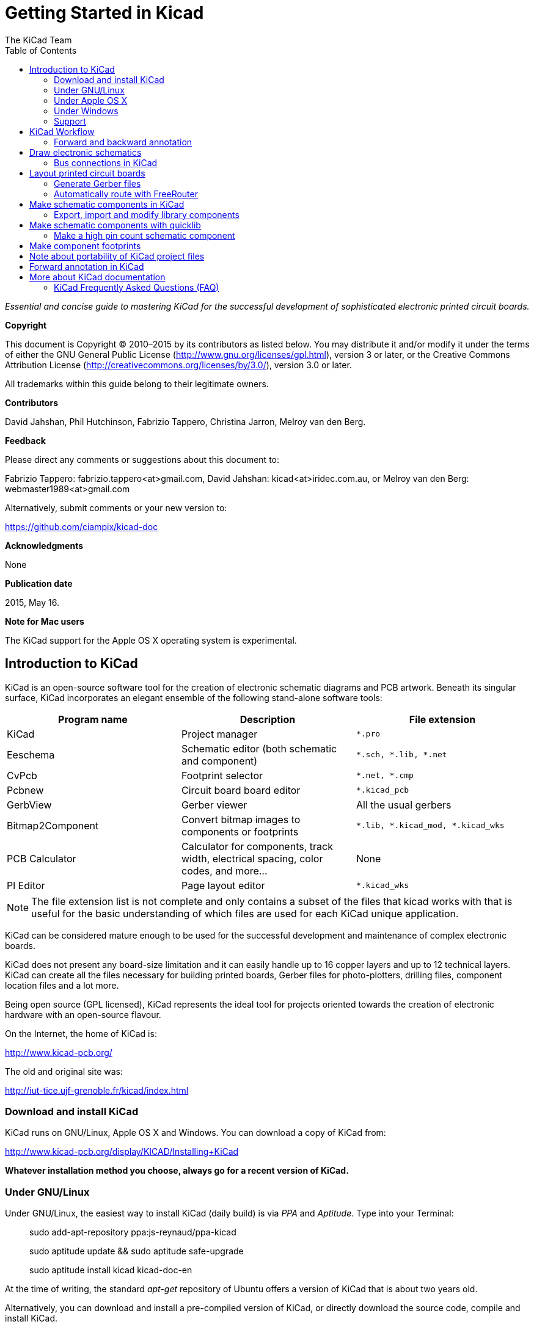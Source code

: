 :author: The KiCad Team
:doctype: book
:toc:
:ascii-ids:


Getting Started in Kicad
========================

_Essential and concise guide to mastering KiCad for the successful
development of sophisticated electronic printed circuit boards._

[[copyright]]
*Copyright*

This document is Copyright © 2010–2015 by its contributors as listed
below. You may distribute it and/or modify it under the terms of either
the GNU General Public License (http://www.gnu.org/licenses/gpl.html),
version 3 or later, or the Creative Commons Attribution License
(http://creativecommons.org/licenses/by/3.0/), version 3.0 or later.

All trademarks within this guide belong to their legitimate owners.

[[contributors]]
*Contributors*

David Jahshan, Phil Hutchinson, Fabrizio Tappero, Christina Jarron, Melroy van den Berg.

[[feedback]]
*Feedback*

Please direct any comments or suggestions about this document to:

Fabrizio Tappero: fabrizio.tappero<at>gmail.com, David Jahshan:
kicad<at>iridec.com.au, or Melroy van den Berg: webmaster1989<at>gmail.com

Alternatively, submit comments or your new version to:

https://github.com/ciampix/kicad-doc

[[acknowledgments]]
*Acknowledgments*

None

*Publication date*

2015, May 16.

*Note for Mac users*

The KiCad support for the Apple OS X operating system is experimental.

[[introduction-to-kicad]]
Introduction to KiCad
---------------------

KiCad is an open-source software tool for the creation of electronic
schematic diagrams and PCB artwork. Beneath its singular surface, KiCad
incorporates an elegant ensemble of the following stand-alone software
tools:

[cols=",,",options="header",]
|===================================
|Program name|Description|File extension
|KiCad |Project manager|+*.pro+
|Eeschema |Schematic editor (both schematic and component)|+*.sch, *.lib, *.net+
|CvPcb |Footprint selector|+*.net, *.cmp+
|Pcbnew |Circuit board board editor|+*.kicad_pcb+
|GerbView |Gerber viewer|All the usual gerbers
|Bitmap2Component |Convert bitmap images to components or footprints|+*.lib, *.kicad_mod, *.kicad_wks+
|PCB Calculator |Calculator for components, track width, electrical spacing, color codes, and more...|None
|Pl Editor |Page layout editor|+*.kicad_wks+
|===================================

NOTE: The file extension list is not complete and only contains a
subset of the files that kicad works with that is useful for the basic
understanding of which files are used for each KiCad unique
application.

KiCad can be considered mature enough to be used
for the successful development and maintenance of complex electronic
boards. 

KiCad does not present any board-size limitation and it can
easily handle up to 16 copper layers and up to 12 technical layers.
KiCad can create all the files necessary for building printed boards,
Gerber files for photo-plotters, drilling files, component location
files and a lot more.

Being open source (GPL licensed), KiCad represents the ideal tool for
projects oriented towards the creation of electronic hardware with an
open-source flavour.

On the Internet, the home of KiCad is:

http://www.kicad-pcb.org/

The old and original site was:

http://iut-tice.ujf-grenoble.fr/kicad/index.html

[[download-and-install-kicad]]
Download and install KiCad
~~~~~~~~~~~~~~~~~~~~~~~~~~

KiCad runs on GNU/Linux, Apple OS X and Windows. You can download a
copy of KiCad from:
    
http://www.kicad-pcb.org/display/KICAD/Installing+KiCad

*Whatever installation method you choose, always go for a recent
version of KiCad.*

[[under-linux]]
Under GNU/Linux
~~~~~~~~~~~~~~~

Under GNU/Linux, the easiest way to install KiCad (daily build) is via _PPA_ and __Aptitude__. Type
into your Terminal:

__________________________________________________
sudo add-apt-repository ppa:js-reynaud/ppa-kicad 

sudo aptitude update && sudo aptitude safe-upgrade

sudo aptitude install kicad kicad-doc-en
__________________________________________________

At the time of writing, the standard _apt-get_ repository of Ubuntu
offers a version of KiCad that is about two years old.

Alternatively, you can download and install a pre-compiled version of
KiCad, or directly download the source code, compile and install KiCad.

[[under-apple-os-x]]
Under Apple OS X
~~~~~~~~~~~~~~~~

At the time of writing, the best way to install KiCad on Apple OS X is
to download a nightly pre-build binary from:
    
http://downloads.kicad-pcb.org/osx/

[[under-Windows]]
Under Windows
~~~~~~~~~~~~~
For Windows you can find the most recent build at:
    
http://www2.futureware.at/~nickoe/

[[support]]
Support
~~~~~~~
If you got ideas, remarks or questions / you need help... Either:

* Read the http://www.kicad-pcb.org/display/KICAD/Frequently+Asked+Questions[FAQ]
* Visit the https://forum.kicad.info/[Forum]
* Join the http://webchat.freenode.net/?channels=kicad[#kicad IRC channel] on Freenode
* Watch http://www.kicad-pcb.org/display/KICAD/Tutorials[Tutorials]


[[kicad-work-flow]]
KiCad Workflow
--------------

Despite its similarities with other PCB software tools, KiCad is
characterised by an interesting work-flow in which schematic components
and footprints are actually two separate entities. This is often the
subject of discussion on Internet forums.

The KiCad work-flow is comprised of two main tasks: making the schematic
and laying out the board. Both a components library and a footprints
library are necessary for these two tasks. KiCad has plenty of both.
Just in case that is not enough, KiCad also has the tools necessary to
make new ones.

In the picture below, you see a flowchart representing the KiCad work-flow. 
The picture explains which steps you need to take, in which order. 
When applicable, the icon is added as well for convenience.

image:images/kicad_flowchart.png["KiCad Flowchart"]


For more information about creating a component, see section of this
document titled <<make-schematic-components-in-kicad,Make schematic components in KiCad>>. And for more
info about how to create a new footprint, see section of this document
titled <<make-component-footprints,Make component footprints>>.


On the following site:
    
http://kicad.rohrbacher.net/quicklib.php

You will find an example of use of a tool that allows you to quickly
create KiCad library components. For more information about quicklib,
refer to the section of this document titled
<<make-schematic-components-with-quicklib,Make Schematic Components
With quicklib>>.

[[forward-and-backward-annotation]]
Forward and backward annotation
~~~~~~~~~~~~~~~~~~~~~~~~~~~~~~~

Once an electronic schematic has been fully drawn, the next step is to
transfer it to a PCB following the KiCad work-flow. Once the board
layout process has been partially or completely done, additional
components or nets might need to be added, parts moved around and much
more. This can be done in two ways: Backward Annotation and Forward
Annotation.

Backward Annotation is the process of sending a PCB layout change back
to its corresponding schematic. Some do not consider this particular
feature especially useful.

Forward Annotation is the process of sending schematic changes to a
corresponding PCB layout. This is a fundamental feature because you do
not really want to re-do the layout of the whole PCB every time you make
a modification to your schematic. Forward Annotation is discussed in the
section titled <<forward-annotation-in-kicad,Forward Annotation>>.

[[draw-electronic-schematics]]
Draw electronic schematics
--------------------------

In this section we are going to learn how to draw an electronic
schematic using KiCad.

1.  Under Windows run kicad.exe. Under Linux type 'kicad' in your
    Terminal. You are now in the main window of the KiCad project
    manager.  From here you have access to eight stand-alone software
    tools: __EESchema__, __Schematic Library Editor__, __PCBnew__,
    __PCB Footprint Editor__, __GerbView__, __Bitmap2Component__,
    __PCB Calculator__ and __Pl Editor__. Refer to the work-flow chart
    to give you an idea how the main tools are used.
+
image:images/kicad_main_window.png[KiCad Main Window]

2.  Create a new project: *File* -> **New**. Click on the 'New Folder'
    button, and give your new folder the same name as your project:
    'tute1'.  Open the new folder by double clicking on it. All your
    project files will be saved here. Name the project file
    'tute1'. The project file will automatically take the extension
    .pro.

3.  Let's begin by creating a schematic. Start the schematic editor
    __Eeschema__, image:images/eeschema.png[Eeschema]. It is the first
    button from the left. If an error dialogue appears telling you
    that a project file was not found, ignore it and click OK.

4.  First thing, save the whole schematic project: *File* -> **Save
    Whole Schematic Project**. Click on the 'Page Settings' icon
    image:images/sheetset.png[Sheet settings icon] on the top
    toolbar. Set the Page Size as 'A4' and enter the Title as 'Tute
    1'. You will see that more information can be entered here if
    necessary. Click OK. This information will populate the schematic
    sheet at the bottom right corner. Use the mouse wheel to zoom in.

5.  We will now place our first component. Click on the 'Place
    component' icon image:images/add_component.png[Add component Icon]
    in the right toolbar. The same functionality is achieved by
    pressing the 'Place component' shortcut a key.
+
NOTE: You can see a list of all available shortcut keys by pressing
the ? key.

6.  Click on the middle of your schematic sheet. A __Choose Component__ 
    window will appear on the screen.
    We're going to place a resistor. Search / filter on the 'R' of 
    **R**esitor.
    You may notice the 'device' heading above the Resistor. This
    'device' heading is the name of the library where the component is
    located, which is quite generic and useful library.
+
image:images/choose_component.png[Choose Component]

7.  Double click on it. This will close the 'Choose Component' window.
    Place the component in the schematic sheet by clicking where you
    want it to be.

8.  Click on the magnifier to zoom in on the component.  Alternatively,
    use the mouse wheel to zoom in and zoom out.  Unfortunately, the
    panning option has not yet been implemented.

9.  Hover the mouse over the component 'R' and press the r key. Notice
    how the component rotates.
+
NOTE: You do not need to actually click on the component to rotate it.

10. Right click in the middle of the component and select *Edit
    Component* -> **Value**. You can achieve the same result by hovering
    over the component and pressing the v key. Alternatively, the e key will
    take you to the more general Edit window. Notice how the right-click
    window below shows all possible shortcut keys for all available actions.
+
image:images/edit_component_dropdown.png[Edit component menu]

11. The Component value window will appear. Replace the current value
    'R' with '1k'. Click OK.
+
NOTE: Do not change the Reference field (R?), this will be done automatically
later on. The value inside the resistor should now be '1k'.
+
image:images/resistor_value.png[Resistor Value]

12. To place another resistor, simply click where you want the resistor
    to appear. The Component Selection window will appear again.

13. The resistor you previously chose is now in your history list,
    appearing as 'R'. Click OK and place the component.
+
image:images/component_history.png[Component history]

14. In case you make a mistake and want to delete a component, right
    click on the component and click 'Delete Component'. This will remove
    the component from the schematic. Alternatively, you can hover over the
    component you want to delete and press the del key.
+
NOTE: You can edit any default shortcut key by going to
*Preferences* -> *Hotkeys* -> **Edit hotkeys**. Any modification will
be saved immediately.

15. You can also duplicate a component already on your schematic sheet
    by hovering over it and pressing the c key. Click where you want to
    place the new duplicated component.

16. Right click on the second resistor. Select 'Drag Component'.
    Reposition the component and left click to drop. The same functionality
    can be achieved by hovering over the component and by pressing the g
    key. Use the r key to rotate the component. The x key and the y key will
    flip the component.
+
NOTE: *Right-Click* -> *Move component* (equivalent to the m key
option) is also a valuable option for moving anything around, but it
is better to use this only for component labels and components yet to
be connected. We will see later on why this is the case.

17. Edit the second resistor by hovering over it and pressing the v key.
    Replace 'R' with '100'. You can undo any of your editing actions with
    the ctrl+z key.

18. Change the grid size. You have probably noticed that on the
    schematic sheet all components are snapped onto a large pitch grid. You
    can easily change the size of the grid by *Right-Click* -> **Grid
    select**. __In general, it is recommendable to use a grid of 25.0 mils
    for the schematic sheet__.

19. Repeat the add-component steps, however this time select the
    'microcontrollers' library instead of the 'device' library and pick the
    'PIC12C508A' component instead of the 'R' component from it.

20. Hover the mouse over the microcontroller component. Press the y key
    or the x key on the keyboard. Notice how the component is flipped over
    its x axis or its y axis. Press the key again to return it to its
    original orientation.

21. Repeat the add-component steps, this time choosing the 'device'
    library and picking the 'LED' component from it.

22. Organise all components on your schematic sheet as shown below.
+
image:images/1000000000000279000001D2A3715F27.png[1000000000000279000001D2A3715F27_png]

23. We now need to create the schematic component 'MYCONN3' for our
    3-pin connector. You can jump to the section titled
    <<make-schematic-components-in-kicad,Make Schematic Components in KiCad>>
    to learn how to make this component from scratch and then return 
    to this section to continue with the board.

24. You can now place the freshly made component. Press the a key and
    select 'List All'. Choose the library 'myLib' and pick the component
    'MYCONN3'.

25. The component identifier 'J?' will appear under the 'MYCONN3' label.
    If you want to change its position, right click on 'J?' and click on
    'Move Field' (equivalent to the m key option). It might be helpful to
    zoom in before/while doing this. Reposition 'J?' under the component as
    shown below. Labels can be moved around as many times as you please.
+
image:images/10000000000000950000007B843ADE6A.png[10000000000000950000007B843ADE6A_png]

26. It is time to place the power and ground symbols. Click on the
    'Place a power port' button image:images/add_power.png[add_power_png] on
    the right toolbar. Alternatively, press the a key and choose the 'power'
    library. In the component selection window, click on the 'List All'
    button. Scroll down and select 'VCC' from the Select Component window.
    Click OK.

27. Click above the pin of the 1k resistor to place the VCC part. Click
    on the area above the microcontroller 'VDD'. In the 'Component Selection
    history' section select 'VCC' and place it next to the VDD pin. Repeat
    the add process again and place a VCC part above the VCC pin of
    'MYCONN3'.

28. Repeat the add-pin steps but this time select the GND part. Place a
    GND part under the GND pin of 'MYCONN3'. Place another GND symbol on the
    right of the VSS pin of the microcontroller. Your schematic should now
    look something like this:
+
image:images/1000000000000303000002A0130916D9.png[1000000000000303000002A0130916D9_png]

29. Next, we will wire all our components. Click on the 'Place wire'
    icon image:images/add_line.png[Place wire] on the right
    toolbar.
+
NOTE: Be careful not to pick 'Place a bus', which appears directly
beneath this button but has thicker lines. The section
<<bus-connections-in-kicad,Bus Connections in KiCad>> will explain how
to use a bus section.

30. Click on the little circle at the end of pin 7 of the
    microcontroller and then click on the little circle on pin 2 of
    the LED.  You can zoom in while you are placing the connection.
+
NOTE: If you want to reposition wired components, it is important to
use the g key (grab) option and not the m key (move) option. Using the
grab option will keep the wires connected. Review step 24 in case you
have forgotten how to move a component.
+
image:images/1000000000000134000000D9A9B4ED54.png[1000000000000134000000D9A9B4ED54_png]

31. Repeat this process and wire up all the other components as shown
    below. To terminate a wire just double-click. When wiring up the
    VCC and GND symbols, the wire should touch the bottom of the VCC
    symbol and the middle top of the GND symbol. See the screenshot
    below.
+
image:images/100000000000033200000294961F4BAD.png[100000000000033200000294961F4BAD_png]

32. We will now consider an alternative way of making a connection
    using labels. Pick a net labelling tool by clicking on the 'Place
    net name' icon image:images/label.png[label_png] on the right
    toolbar. You can also use the l key.

33. Click in the middle of the wire connected to pin 6 of the
    microcontroller. Name this label 'INPUT'.

34. Follow the same procedure and place another label on line on the
    right of the 100 ohm resistor. Also name it 'INPUT'. The two
    labels, having the same name, create an invisible connection
    between pin 6 of the PIC and the 100 ohm resistor. This is a
    useful technique when connecting wires in a complex design where
    drawing the lines would make the whole schematic messier. To place
    a label you do not necessarily need a wire, you can simply attach
    the label to a pin.

35. Labels can also be used to simply label wires for informative
    purposes. Place a label on pin 7 of the PIC. Enter the name
    'uCtoLED'.  Name the wire between the resistor and the LED as
    'LEDtoR'. Name the wire between 'MYCONN3' and the resistor as
    'INPUTtoR'.

36. You do not have to label the VCC and GND lines because the labels
    are implied from the power objects they are connected to.

37. Below you can see what the final result should look like.
+
image:images/1000000000000340000002A2DDE0F6DA.png[1000000000000340000002A2DDE0F6DA_png]

38. Let's now deal with unconnected wires. Any pin or wire that is not
    connected will generate a warning when checked by KiCad. To avoid
    these warnings you can either instruct the program that the
    unconnected wires are deliberate or manually flag each unconnected
    wire or pin as unconnected.

39. Click on the 'Place no connect flag' icon
    image:images/noconn.png[noconn_png] on the right toolbar. Click on
    pins 2, 3, 4 and 5. An X will appear to signify that the lack of a
    wire connection is intentional.
+
image:images/10000000000001C8000000FEEDCB5FB8.png[10000000000001C8000000FEEDCB5FB8_png]

40. Some components have power pins that are invisible. You can make
    them visible by clicking on the 'Show hidden pins' icon
    image:images/hidden_pin.png[hidden_pin_png] on the left
    toolbar. Hidden power pins get automatically connected if VCC and
    GND naming is respected. Generally speaking, you should try not to
    make hidden power pins.

41. It is now necessary to add a 'Power Flag' to indicate to KiCad
    that power comes in from somewhere. Press the a key, select 'List
    All', double click on the 'power' library and search for
    'PWR_FLAG'. Place two of them. Connect them to a GND pin and to
    VCC as shown below.
+
image:images/100000000000010700000125A4376EBB.png[100000000000010700000125A4376EBB_png]
+
NOTE: This will avoid the classic schematic checking warning:
Warning Pin power_in not driven (Net xx)

42. Sometimes it is good to write comments here and there. To add
    comments on the schematic use the 'Place graphic text (comment)'
    icon image:images/add_text.png[add_text_png] on the right toolbar.

43. All components now need to have unique identifiers. In fact, many
    of our components are still named 'R?' or 'J?'. Identifier
    assignation can be done automatically by clicking on the 'Annotate
    schematic' icon image:images/annotate.png[annotate_png].

44. In the Annotate Schematic window, select 'Use the entire
    schematic' and click on the 'Annotation' button. Click OK in the
    confirmation message and then click 'Close'. Notice how all the
    '?' have been replaced with numbers. Each identifier is now
    unique. In our example, they have been named 'R1', 'R2', 'U1',
    'D1' and 'J1'.

45. We will now check our schematic for errors. Click on the 'Perform
    Electric Rules Check' icon image:images/erc.png[erc_png]. Click on
    the 'Test ERC' button. A report informing you of any errors or
    warnings such as disconnected wires is generated. You should have
    0 Errors and 0 Warnings. In case of errors or warnings, a small
    green arrow will appear on the schematic in the position where the
    error or the warning is located. Check 'Write ERC report' and
    press the 'Test ERC' button again to receive more information
    about the errors.

46. The schematic is now finished. We can now create a Netlist file to
    which we will add the footprint of each component. Click on the
    'Netlist generation' icon image:images/netlist.png[netlist_png] on
    the top toolbar. Click on 'Netlist' then click on 'save'. Save
    under the default file name.

47. You can now quit the schematic editor. From KiCad, click on the
    'Run Cvpcb' icon
    image:images/icon_cvpcb_small.png[icon_cvpcb_small_png] on the top
    toolbar. If a missing file error window pops up, just ignore it
    and click OK.

48. _Cvpcb_ allows you to link all the components in your schematic
    with footprints in the KiCad library. The pane on the left shows
    all the components used in your schematic. Here select 'D1'. In
    the pane on the right you have all the available footprints, here
    scroll down to 'LEDV' and double click on
    it. image:images/cvpcb.png[cvpcb_png]

49. It is possible that the pane on the right shows only a selected
    subgroup of available footprints. This is because KiCad is trying
    to suggest to you a subset of suitable footprints. Click on the
    icon image:images/module_full_list.png[module_full_list_png] to
    deselect this filter.

50. For 'J1' select the '3PIN_6mm' footprint. For 'R1' and 'R2' select
    the 'R1' footprint. Select 'DIP-8_300' for 'U1'.

51. If you are interested in knowing what the footprint you are
    choosing looks like, you have two options. You can click on the
    'View selected footprint' icon
    image:images/show_footprint.png[show_footprint_png] for a preview
    of the current footprint. Alternatively, click on the 'Display
    footprint list documentation' icon
    image:images/datasheet.png[datasheet_png] and you will get a
    multi-page PDF document with all available footprints. You can
    print it out and check your components to make sure that the
    dimensions match.

52. You are done. You can now update your netlist file with all the
    associated footprints. Click on *File* -> **Save As**. The default
    name 'tute1.net' is fine, click save. Otherwise you can use the
    icon image:images/save.png[Save icon].  Your netlist file has now
    been updated with all the footprints. Note that if you are missing
    the footprint of any device, you will need to make your own
    footprints. This will be explained in a later section of this
    document.

53. You can close _Cvpcb_ and go back to the _EESchema_ schematic
    editor. Save the project by clicking on *File* -> **Save Whole
    Schematic Project**. Close the schematic editor.

54. Switch to the KiCad project manager.

55. The netlist file describes all components and their respective pin
    connections. The netlist file is actually a text file that you can
    easily inspect, edit or script.
+
NOTE: Library files (__*.lib__) are text files too and they are also
easily editable or scriptable.

56. To create a Bill Of Materials (BOM), go to the _EESchema_ schematic 
    editor and click on the 'Bill of materials' icon 
    image:images/bom.png[bom_png] on the top toolbar.
    By default there is no plugin active. You add one, by clicking on
    *Add Plugin* button. Select the *.xsl file you want to use, in 
    this case, we select __bom2csv.xsl__.
+
[NOTE]
=====================================================================
The *.xsl file is located in __plugins__ directory of the Kicad
installation, which is located at: /usr/lib/kicad/plugins/.

Or get the file via:
---------
wget https://raw.githubusercontent.com/KiCad/kicad-source-mirror/master/eeschema/plugins/bom2csv.xsl
---------
=====================================================================
+
.KiCad automatically generates the command, for example:
---------
xsltproc -o "%O" "/home/<user>/kicad/eeschema/plugins/bom2csv.xsl" "%I"
---------
+
.You may want to add the extension, so change this command line to:
---------
xsltproc -o "%O.csv" "/home/<user>/kicad/eeschema/plugins/bom2csv.xsl" "%I"
---------
+
Press Help button for more info.

57. Now press 'Generate'. The file (same name as your project) is
    located in your project folder.  Open the **.csv* file with
    LibreOffice Calc or Excel. An import window will appear, press OK.

You are now ready to move to the PCB layout part, which is presented in
the next section. However, before moving on let's take a quick look at
how to connect component pins using a bus line.

[[bus-connections-in-kicad]]
Bus connections in KiCad
~~~~~~~~~~~~~~~~~~~~~~~~

Sometimes you might need to connect several sequential pins of component
A with some other sequential pins of component B. In this case you have
two options: the labelling method we already saw or the use of a bus
connection. Let's see how to do it.

1.  Let us suppose that you have three 4-pin connectors that you want
    to connect together pin to pin. Use the label option (press the l
    key) to label pin 4 of the P4 part. Name this label 'a1'. Now
    let's press the Ins key to have the same item automatically
    added on the pin below pin 4 (PIN 3). Notice how the label is
    automatically renamed 'a2'.

2.  Press the Ins Key two more times. The Ins key corresponds to the
    action 'Repeat last item' and it is an infinitely useful command
    that can make your life a lot easier.

3.  Repeat the same labelling action on the two other connectors
    CONN_2 and CONN_3 and you are done. If you proceed and make a PCB
    you will see that the three connectors are connected to each
    other. Figure 2 shows the result of what we described. For
    aesthetic purposes it is also possible to add a series of 'Place
    wire to bus entry' using the icon
    image:images/add_line2bus.png[Place wire to bus entry] and bus
    line using the icon image:images/add_bus2bus.png[Place bus to bus
    entry], as shown in Figure 3. Mind, however, that there will be no
    effect on the PCB.

4.  It should be pointed out that the short wire attached to the pins
    in Figure 2 is not strictly necessary. In fact, the labels could
    have been applied directly to the pins.

5.  Let's take it one step further and suppose that you have a fourth
    connector named CONN_4 and, for whatever reason, its labelling
    happens to be a little different (b1, b2, b3, b4). Now we want to
    connect _Bus a_ with _Bus b_ in a pin to pin manner. We want to do
    that without using pin labelling (which is also possible) but by
    instead using labelling on the bus line, with one label per bus.

6.  Connect and label CONN_4 using the labelling method explained
    before. Name the pins b1, b2, b3 and b4. Connect the pin to a
    series of 'Wire to bus entry' using the icon
    image:images/add_line2bus.png[add_line2bus_png] and to a bus line
    using the icon image:images/add_bus.png[add_bus_png]. See Figure
    4.

7.  Put a label (press the l key option) on the bus of CONN_4 and name
    it 'b[1..4]'.

8.  Put a label (press the l key option) on the previous a bus and name
    it 'a[1..4]'.

9.  What we can now do is connect bus a[1..4] with bus b[1..4] using a
    bus line with the button image:images/add_bus.png[add_bus_png].

10. By connecting the two buses together, pin a1 will be automatically
    connected to pin b1, a2 will be connected to b2 and so on. Figure
    4 shows what the final result looks like. 
+
NOTE: The 'Repeat last item' option accessible via the Ins key can
be successfully used to repeat period item insertions. For instance,
the short wires connected to all pins in Figure 2, Figure 3 and Figure 4
have been placed with this option.

11. The 'Repeat last item' option accessible via the Ins key has also
    been extensively used to place the many series of 'Wire to bus entry'
    using the icon image:images/add_line2bus.png[add_line2bus_png].
+
image:images/10000000000004A2000001E05B3D8DFF.png[10000000000004A2000001E05B3D8DFF_png]

[[layout-printed-circuit-boards]]
Layout printed circuit boards
-----------------------------

It is now time to use the netlist file you generated to lay out the PCB.
This is done with the _PCBnew_ tool.

1.  From the KiCad project manager, click on the 'PCBNew' icon
    image:images/pcbnew.png[pcbnew_png]. The 'PCBNew' window will
    open. If you get an error message saying that a _*.kicad_pcb_ file
    does not exist and asks if you want to create it, just click Yes.

2.  Begin by entering some schematic information. Click on the 'Page
    settings' icon image:images/sheetset.png[sheetset_png] on the top
    toolbar. Set 'paper size' as 'A4' and 'title' as 'Tute 1'.

3.  It is a good idea to start by setting the *clearance* and the
    *minimum track width* to those required by your PCB
    manufacturer. In general you can set the clearance to '0.25' and
    the minimum track width to '0.25'. Click on the *Design Rules* ->
    *Design Rules* menu. If it does not show already, click on the
    'Net Classes Editor' tab. Change the 'Clearance' field at the top
    of the window to '0.25' and the 'Track Width' field to '0.25' as
    shown below. Measurements here are in mm.
+
image:images/design_rules.png[Design Rules Window]

4.  Click on the 'Global Design Rules' tab and set 'Min track width' to
    0.25'. Click the OK button to commit your changes and close the Design
    Rules Editor window.

5.  Now we will import the netlist file. Click on the 'Read Netlist'
    icon image:images/netlist.png[netlist_png] on the top
    toolbar. Click on the 'Browse Netlist Files' button, select
    'tute1.net' in the File selection dialogue, and click on 'Read
    Current Netlist'. Then click the 'Close' button.

6.  All components should now be visible in the top left hand corner
    just above the page. Scroll up if you cannot see them.

7.  Select all components with the mouse and move them to the middle of
    the board. If necessary you can zoom in and out while you move the
    components.

8.  All components are connected via a thin group of wires called
    __ratsnest__. Make sure that the 'Hide board ratsnest' button
    image:images/general_ratsnest.png[general_ratsnest_png] is
    pressed. In this way you can see the ratsnest linking all
    components. 
+
NOTE: The tool-tip is backwards; pressing this button
actually displays the ratsnest.

9.  You can move each component by hovering over it and pressing the g
    key. Click where you want to place them. Move all components around
    until you minimise the number of wire crossovers. 
+
NOTE: If instead of grabbing the components (with the g key ) you
move them around using the m key you will later note that you lose the
track connection (the same occurs in the schematic editor). Bottom
line, always use the g key option.
+
image:images/10000000000001FD000001B15F2BA74A.png[10000000000001FD000001B15F2BA74A_png]

10. If the ratsnest disappears or the screen gets messy, right click
    and click 'Redraw view'. Note how one pin of the 100 ohm resistor
    is connected to pin 6 of the PIC component. This is the result of
    the labelling method used to connect pins. Labels are often
    preferred to actual wires because they make the schematic much
    less messy.

11. Now we will define the edge of the PCB. Select 'Edge.Cuts' from
    the drop down menu in the top toolbar. Click on the 'Add graphic
    line or polygon' icon
    image:images/add_dashed_line.png[add_dashed_line_png] on the right
    toolbar. Trace around the edge of the board, clicking at each
    corner, and remember to leave a small gap between the edge of the
    green and the edge of the PCB.

12. Next, connect up all the wires except GND. In fact, we will
    connect all GND connections in one go using a ground plane placed
    on the bottom copper (called __B.Cu__) of the board.

13. Now we must choose which copper layer we want to work on. Select
    'F.Cu (PgUp)' in the drag down menu on the top toolbar. This is the
    front top copper layer.
+
image:images/select_top_copper.png[Select the Front top copper layer]

14. If you decide, for instance, to do a 4 layer PCB instead, go to
    *Design Rules* -> *Layers Setup* and change 'Copper Layers' to 4. In
    the 'Layers' table you can name layers and decide what they can be
    used for.  Notice that there are very useful presets that can be
    selected via the 'Preset Layer Groupings' menu.

15. Click on the 'Add Tracks and vias' icon
    image:images/add_tracks.png[add_tracks_png] on the right
    toolbar. Click on pin 1 of 'J1' and run a track to pad
    'R2'. Double-click to set the point where the track will end. The
    width of this track will be the default 0.250 mm. You can change
    the track width from the drop-down menu in the top toolbar. Mind
    that by default you have only one track width available.
+
image:images/pcbnew_1.png[pcbnew_1_png]

16. If you would like to add more track widths g o to: *Design Rules* ->
    *Design Rules* -> *Global Design Rules* tab and at the bottom right of
    this window add any other width you would like to have available. You
    can then choose the widths of the track from the drop-down menu while
    you lay out your board. See the example below (inches).
+
image:images/1000000000000169000001178613965A.png[1000000000000169000001178613965A_png]

17. Alternatively, you can add a Net Class in which you specify a set of
    options. Go to *Design Rules* -> *Design Rules* -> *Net Classes Editor*
    and add a new class called 'power'. Change the track width from 8 mil
    (indicated as 0.0080) to 24 mil (indicated as 0.0240). Next, add
    everything but ground to the ‘power’ class (select 'default' at left and
    'power' at right and use the arrows).

18. If you want to change the grid size, *Right click* -> **Grid
    Select**. Be sure to select the appropriate grid size before or after
    laying down the components and connecting them together with tracks.

19. Considering, for instance, that a 0.8mm BGA component has a pin to
    pin distance of about 30 mil (0.8mm), **it is generally commendable to
    set a grid size of 5 mil when you route**.

20. Repeat this process until all wires, except pin 3 of J1, are
    connected. Your board should look like the example below.
+
image:images/10000000000001F8000001B32F1802F1.png[10000000000001F8000001B32F1802F1_png]

21. Let's now run a track on the other copper side of the PCB. Select
    'B.Cu' in the drag down menu on the top toolbar. Click on the 'Add
    tracks and vias' icon
    image:images/add_tracks.png[add_tracks_png]. Draw a track between
    pin 3 of J1 and pin 8 of U1. This is actually not necessary since
    we could do this with the ground plane. Notice how the colour of
    the track has changed.

22. **Go from pin A to pin B by changing layer**. It is possible to
    change the copper plane while you are running a track by placing a
    via.  While you are running a track on the upper copper plane,
    right click and select 'Place Via' or simply press the v key. This
    will take you to the bottom layer where you can complete your
    track.
+
image:images/100000000000026E000002155D41D893.png[100000000000026E000002155D41D893_png]

23. When you want to inspect a particular connection you can click on
    the 'Net highlight' icon
    image:images/net_highlight.png[net_highlight_png] on the right
    toolbar.  Click on pin 3 of J1. The track itself and all pads
    connected to it should become highlighted.

24. Now we will make a ground plane that will be connected to all GND
    pins. Click on the 'Add Zones' icon
    image:images/add_zone.png[add_zone_png] on the right toolbar. We
    are going to trace a rectangle around the board, so click where
    you want one of the corners to be. In the dialogue that appears,
    set 'Pad in Zone' to 'Thermal relief' and 'Zone edges orient' to
    'H,V' and click OK.

25. Trace around the outline of the board by clicking each corner in
    rotation. Double-click to finish your rectangle. Right click inside the
    area you have just traced. Click on 'Fill or Refill All Zones'. The
    board should fill in with green and look something like this:
+
image:images/10000000000001830000015C1D559586.png[10000000000001830000015C1D559586_png]

26. Run the design rules checker by clicking on the 'Perform Design
    Rules Check' icon image:images/erc.png[erc_png] on the top
    toolbar.  Click on 'Start DRC'. There should be no errors. Click
    on 'List Unconnected'. There should be no unconnected track. Click
    OK to close the DRC Control dialogue.

27. Save your file by clicking on *File* -> **Save**. To admire your
    board in 3D, click on *View* -> **3D Display**.

28. You can drag your mouse around to rotate the PCB.

29. Your board is complete. To send it off to a manufacturer you will
    need to generate all Gerber files.

[[generate-gerber-files]]
Generate Gerber files
~~~~~~~~~~~~~~~~~~~~~

Once your PCB is complete, you can generate Gerber files for each layer
and send them to your favourite PCB manufacturer, who will make the
board for you.

1.  From KiCad, open the _PCBNew_ software tool and load your board
    file by clicking on the icon
    image:images/open_document.png[open_document_png].

2.  Click on *File* -> **Plot**. Select 'Gerber' as the 'Plot Format'
    and select the folder in which to put all Gerber files.

3.  These are the layers you need to select for making a typical 2-layer
    PCB:

[width="100%",cols="32%,31%,37%",options="header"]
|=========================================================
|KiCad Layer Name |What it is |Gerber File Extension
|Copper |Bottom Layer |.GBL
|Component |Top Layer |.GTL
|SilkS_Cmp |Top Overlay |.GTO
|Mask_Cop |Bottom Solder Resist |.GBS
|Mask_Cmp |Top Solder Resist |.GTS
|Edges_Pcb |Edges |N/A
|=========================================================

1.  Proceed by clicking on the 'Plot' button. To view all your Gerber
    files go to the KiCad project manager and click on the 'GerbView' icon.
    On the drag down menu select 'Layer 1'. Click on *File* -> *Load Gerber
    file* or click on the icon
    image:images/gerber_file.png[gerber_file_png]. Load all generated Gerber
    files one at a time. Note how they all get displayed one on top of the
    other.

2.  Use the menu on the right to select/deselect which layer to show.
    Carefully inspect each layer before sending them for production.

3.  To generate the drill file, from _PCBNew_ go again for the *File* ->
    *Plot* option. Default settings should be fine.

[[automatically-route-with-freerouter]]
Automatically route with FreeRouter
~~~~~~~~~~~~~~~~~~~~~~~~~~~~~~~~~~~

Routing a board by hand is quick and fun, however, for a board with lots
of components you might want to use an autorouter. Remember that you
should first route critical traces by hand and then set the autorouter
to do the boring bits. Its work will only account for the unrouted
traces. The autorouter we will use here is FreeRouter from
__freerouting.net__.

1.  From _PCBNew_ click on *File* -> *Export* -> *Specctra DNS* and
    save the _.dsn_ file locally. Next, click on *Tools* ->
    **FreeRoute**. A menu with several options will open, click on the
    'Launch FreeRouter with Java Web Start' button. Give it some
    seconds (you will need to be connected to the Internet) and the
    FreeRouter main window will open.  Click on the 'Open Your Own
    Design' button, browse for the _dsn_ file and load it.

2.  FreeRouter has some features that KiCad does not currently have,
    both for manual routing and for automatic routing. FreeRouter
    operates in two main steps: first, routing the board and then
    optimising it. Full optimisation can take a long time, however you
    can stop it at any time need be.

3.  You can start the automatic routing by clicking on the
    'Autorouter' button on the top bar. The bottom bar gives you
    information about the on-going routing process. If the 'Pass'
    count gets above 30, your board probably can not be autorouted
    with this router. Spread your components out more or rotate them
    better and try again. The goal in rotation and position of parts
    is to lower the number of crossed airlines in the ratsnest.

4.  Making a left-click on the mouse can stop the automatic routing
    and automatically start the optimisation process. Another
    left-click will stop the optimisation process. Unless you really
    need to stop, it is better to let FreeRouter finish its job.

5.  Click on the *File* -> *Export Specctra Session File* menu and
    save the board file with the _.ses_ extension. You do not really
    need to save the FreeRouter rules file.

6.  Back to __PCBnew__. You can import your freshly routed board by
    clicking on the link *Tools* -> *FreeRoute* and then on the icon
    'Back Import the Spectra Session (__.ses) File' and selecting
    your__.ses* file.

If there is any routed trace that you do not like, you can delete it and
re-route it again, using the del key and the routing tool, which is the
'Add tracks' icon image:images/add_tracks.png[Add Track icon] on the
right toolbar.

[[make-schematic-components-in-kicad]]
Make schematic components in KiCad
----------------------------------

Sometimes a component that you want to place on your schematic is not in
the KiCad libraries. This is quite normal and there is no reason to
worry. In this section we will see how a new schematic component can be
quickly created with KiCad. Nevertheless, remember that you can always
find KiCad components on the Internet. For instance from here:

http://per.launay.free.fr/kicad/kicad_php/composant.php

In KiCad, a component is a piece of text that starts with a 'DEF' and
ends with 'ENDDEF'. One or more components are normally placed in a
library file with the extension __.lib__. If you want to add components
to a library file you can just use the cut and paste commands.

1.  We can use the _Component Library Editor_ (part of __EESchema__)
    to make new components. In our project folder 'demo1' let's create
    a folder named 'library'. Inside we will put our new library file
    _myLib.lib_ as soon as we have created our new component.

2.  Now we can start creating our new component. From KiCad, start
    __EESchema__, click on the 'Library Editor' icon
    image:images/libedit.png[libedit_png] and then click on the 'New
    component' icon
    image:images/new_component.png[new_component_png]. The Component
    Properties window will appear. Name the new component 'MYCONN3',
    set the 'Default reference designator' as 'J', and the 'Number of
    parts per package' as '1'. Click OK. If the warning appears just
    click yes.
    At this point the component is only made of its labels. Let's add
    some pins. Click on the 'Add Pins' icon
    image:images/pin.png[pin_png]
    on the right toolbar. To place the pin, left click in the centre of
    the part editor sheet just below the 'MYCONN3' label.

3.  In the Pin Properties window that appears, set the pin name to
    'VCC', set the pin number to '1', and the 'Electrical type' to
    'Power output' then click OK.
+
image:images/pin_properties.png[Pin Properties]

4.  Place the pin by clicking on the location you would like it to go,
    right below the 'MYCONN3' label.

5.  Repeat the place-pin steps, this time 'Pin name' should be
    'INPUT', 'Pin number' should be '2', and 'Electrical Type' should
    be 'Power input'.

6.  Repeat the place-pin steps, this time 'Pin name' should be 'GND',
    'Pin number' should be '3', and 'Electrical Type' should be 'Power
    output'. Arrange the pins one on top of the other. The component
    label 'MYCONN3' should be in the centre of the page (where the
    blue lines cross).

7.  Next, draw the contour of the component. Click on the 'Add
    rectangle' icon
    image:images/add_rectangle.png[add_rectangle_png]. We want to draw
    a rectangle next to the pins, as shown below. To do this, click
    where you want the top left corner of the rectangle to be. Click
    again where you want the bottom right corner of the rectangle to
    be.
+
image:images/10000000000000DD000000946E66C399.png[10000000000000DD000000946E66C399_png]

8.  Save the component in your library __myLib.lib__. Click on the
    'New Library' icon image:images/new_library.png[new_library_png],
    navigate into _demo1/library/_ folder and save the new library
    file with the name __myLib.lib__.

9.  Go to *Preferences* -> *Library* and add both _demo1/library/_ in
    'User defined search path' and _myLib.lib in_ 'Component library files'.

10. Click on the 'Select working library' icon
    image:images/library.png[library_png]. In the Select Library
    window click on _myLib_ and click OK. Notice how the heading of
    the window indicates the library currently in use, which now
    should be __myLib__.

11. Click on the 'Update current component in current library' icon
    image:images/save_part_in_mem.png[save_part_in_mem_png] in the top
    toolbar. Save all changes by clicking on the 'Save current loaded
    library on disk' icon
    image:images/save_library.png[save_library_png] in the top
    toolbar. Click 'Yes' in any confirmation messages that appear.
    The new schematic component is now done and available in the
    library indicated in the window title bar.

12. You can now close the Component library editor window. You will
    return to the schematic editor window. Your new component will now
    be available to you from the library __myLib__.

13. You can make any library _file.lib_ file available to you by
    adding it to the library path. From __EESchema__, go to
    *Preferences* -> *Library* and add both the path to it in 'User
    defined search path' and _file.lib_ in 'Component library files'.

[[export-import-and-modify-library-components]]
Export, import and modify library components
~~~~~~~~~~~~~~~~~~~~~~~~~~~~~~~~~~~~~~~~~~~~

Instead of creating a library component from scratch it is sometimes
easier to start from one already made and modify it. In this section we
will see how to export a component from the KiCad standard library
'device' to your own library _myOwnLib.lib_ and then modify it.

1.  From KiCad, start __EESchema__, click on the 'Library Editor' icon
    image:images/libedit.png[libedit_png], click on the 'Select
    working library' icon image:images/library.png[library_png] and
    choose the library 'device'. Click on 'Load component to edit from
    the current lib' icon
    image:images/import_cmp_from_lib.png[import_cmp_from_lib_png] and
    import the 'RELAY_2RT'.

2.  Click on the 'Export component' icon
    image:images/export.png[export_png], navigate into the _library/_
    folder and save the new library file with the name _myOwnLib.lib._

3.  You can make this component and the whole library _myOwnLib.lib_
    available to you by adding it to the library path. From
    __EESchema__, go to *Preferences* -> *Library* and add both
    _library/_ in 'User defined search path' and _myOwnLib.lib_ in the
    'Component library files'.

4.  Click on the 'Select working library' icon
    image:images/library.png[library_png]. In the Select Library
    window click on _myOwnLib_ and click OK. Notice how the heading of
    the window indicates the library currently in use, it should be
    __myOwnLib__.

5.  Click on the 'Load component to edit from the current lib' icon
    image:images/import_cmp_from_lib.png[import_cmp_from_lib_png] and
    import the 'RELAY_2RT'.

6.  You can now modify the component as you like. Hover over the label
    'RELAY_2RT', press the e key and rename it 'MY_RELAY_2RT'.

7.  Click on 'Update current component in current library' icon
    image:images/save_part_in_mem.png[save_part_in_mem_png] in the top
    toolbar. Save all changes by clicking on the 'Save current loaded
    library on disk' icon
    image:images/save_library.png[save_library_png] in the top
    toolbar.

[[make-schematic-components-with-quicklib]]
Make schematic components with quicklib
---------------------------------------

This section presents an alternative way of creating the schematic
component for MYCONN3 (see <<myconn3,MYCONN3>> above) using the
Internet tool __quicklib__.

1.  Head to the _quicklib_ web page:
    http://kicad.rohrbacher.net/quicklib.php

2.  Fill out the page with the following information: Component name:
    MYCONN3 Reference Prefix: J Pin Layout Style: SIL Pin Count, N: 5

3.  Click on the 'Assign Pins' icon. Fill out the page with the
    following information: Pin 1: VCC Pin 2: input Pin 3: GND

4.  Click on the icon 'Preview it' and, if you are satisfied, click on
    the 'Build Library Component'. Download the file and rename it
    __demo1/library/myLib.lib.__. You are done!

5.  Have a look at it using KiCad. From the KiCad project manager, start
    __EESchema__, click on the 'Library Editor' icon
    image:images/libedit.png[libedit_png], click on the 'Import Component'
    icon image:images/import.png[import_png], navigate to _demo1/library/_
    and select _myLib.lib._
+
image:images/10000000000002EE00000177A7337383.png[10000000000002EE00000177A7337383_png]

6.  You can make this component and the whole library _myLib.lib_
    available to you by adding it to the KiCad library path. From
    __EESchema__, go to *Preferences* -> *Library* and add both _library_ in
    'User defined search path' and _myOwnLib.lib_ in 'Component library
    files'.

As you might guess, this method of creating library components can be
quite effective when you want to create components with a large pin
count.

[[make-a-high-pin-count-schematic-component]]
Make a high pin count schematic component
~~~~~~~~~~~~~~~~~~~~~~~~~~~~~~~~~~~~~~~~~

In the section titled _Make Schematic Components in quicklib_ we saw how
to make a schematic component using the _quicklib_ web-based tool.
However, you will occasionally find that you need to create a schematic
component with a high number of pins (some hundreds of pins). In KiCad,
this is not a very complicated task.

1.  Suppose that you want to create a schematic component for a device
    with 50 pins. It is common practise to draw it using multiple low
    pin-count drawings, for example two drawings with 25 pins
    each. This component representation allows for easy pin
    connection.

2.  The best way to create our component is to use _quicklib_ to
    generate two 25-pin components separately, re-number their pins
    using a Python script and finally merge the two by using copy and
    paste to make them into one single DEF and ENDDEF component.

3.  You will find an example of a simple Python script below that can
    be used in conjunction with an _in.txt_ file and an _out.txt_ file
    to re-number the line: +X PIN1 1 -750 600 300 R 50 50 1 1 I+ into
    +X PIN26 26 -750 600 300 R 50 50 1 1 I+ this is done for all lines
    in the file __in.txt__.

.Simple script
[source,python]
-------------------------------------------------------------------------------
#!/usr/bin/env python
''' simple script to manipulate KiCad component pins numbering'''
import sys, re
try:
    fin=open(sys.argv[1],'r')
    fout=open(sys.argv[2],'w')
except:
    print "oh, wrong use of this app, try:", sys.argv[0], "in.txt out.txt"
    sys.exit()
for ln in fin.readlines():
    obj=re.search("(X PIN)(\d*)(\s)(\d*)(\s.*)",ln)
if obj:
    num = int(obj.group(2))+25
    ln=obj.group(1) + str(num) + obj.group(3) + str(num) + obj.group(5) +'\n'
    fout.write(ln)
fin.close(); fout.close()
#
# for more info about regular expression syntax and KiCad component generation:
# http://gskinner.com/RegExr/
# http://kicad.rohrbacher.net/quicklib.php
-------------------------------------------------------------------------------

1.  While merging the two components into one, it is necessary to use
    the Library Editor from EESchema to move the first component so
    that the second does not end up on top of it. Below you will find
    the final .lib file and its representation in __EESchema__.

.Contents of a *.lib file
----
EESchema-LIBRARY Version 2.3
#encoding utf-8
# COMP
DEF COMP U 0 40 Y Y 1 F N
F0 "U" -1800 -100 50 H V C CNN
F1 "COMP" -1800 100 50 H V C CNN
DRAW
S -2250 -800 -1350 800 0 0 0 N
S -450 -800 450 800 0 0 0 N
X PIN1 1 -2550 600 300 R 50 50 1 1 I

...

X PIN49 49 750 -500 300 L 50 50 1 1 I
ENDDRAW
ENDDEF
#End Library
----

image:images/10000000000004800000026769DAE0A4.png[10000000000004800000026769DAE0A4_png]

1.  The Python script presented here is a very powerful tool for
    manipulating both pin numbers and pin labels. Mind, however, that
    all its power comes for the arcane and yet amazingly useful
    Regular Expression syntax: _http://gskinner.com/RegExr/._

[[make-component-footprints]]
Make component footprints
-------------------------

Unlike other EDA software tools, which have one type of library that
contains both the schematic symbol and the footprint variations, KiCad
_.lib_ files contain schematic symbols and _.mod_ files contain
footprints, or modules. _Cvpcb_ is used to successfully map footprints
to symbols.

As for _.lib_ files, _.mod_ library files are text files that can
contain anything from one to several parts.

There is an extensive footprint library with KiCad, however on occasion
you might find that the footprint you need is not in the KiCad library.
Here are the steps for creating a new PCB footprint in KiCad:

1.  From the KiCad project manager start the _PCBnew_ tool. Click on
    the 'Open Module Editor' icon
    image:images/edit_module.png[edit_module_png] on the top
    toolbar. This will open the 'Module Editor'.

2.  We are going to save the new footprint in the footprint library
    'connect'. Click on the 'Select working library' icon
    image:images/library.png[library_png] on the top toolbar. Select
    the 'connect' library, though you can choose a different location
    if you want.

[[myconn3]]
3.  Click on the 'New Module' icon
    image:images/new_footprint.png[new_footprint_png] on the top
    toolbar.  Type 'MYCONN3' as the 'module reference'. In the middle
    of the screen the 'MYCONN3' label will appear. Under the label you
    can can see the 'VAL*__' label. Right click on 'MYCONN3' and move
    it above 'VAL'. Right click on 'VAL__*', select 'Edit Text Mod'
    and rename it to 'SMD'. Set the 'Display' value to 'Invisible'.

4.  Select the 'Add Pads' icon image:images/pad.png[pad_png] on the
    right toolbar. Click on the working sheet to place the pad. Right
    click on the new pad and click 'Edit Pad'. You can otherwise use
    the e key shortcut.
+
image:images/pad_properties.png[Pad Properties]

5.  Set the 'Pad Num' to '1', 'Pad Shape' to 'Rect', 'Pad Type' to
    'SMD', 'Shape Size X' to '0.4', and 'Shape Size Y' to '0.8'. Click
    OK.  Click on 'Add Pads' again and place two more pads.

6.  If you want to change the grid size, *Right click* -> **Grid
    Select**. Be sure to select the appropriate grid size before
    laying down the components.

7.  Considering, for instance, that a 0.8mm BGA component has a pin to
    pin distance of about 30 mil (0.8mm), **it is generally
    commendable to set a grid size of 5 mil when you route**.

8.  Move the 'MYCONN3' label and the 'SMD' label out of the way so that
    it looks like the image shown above.

9.  When placing pads it is often necessary to measure relative
    distances. Place the cursor where you want the relative coordinate
    point _(0,0)_ to be and press the space bar. While moving the
    cursor around, you will see a relative indication of the position
    of the cursor at the bottom of the page. Press the space bar at
    any time to set the new origin.

10. Now add a footprint contour. Click on the 'Add graphic line or
    polygon' button image:images/add_polygon.png[add_polygon_png] in
    the right toolbar. Draw an outline of the connector around the
    component.

11. Click on the 'Save Module in working directory' icon
    image:images/save_library.png[save_library_png] on the top
    toolbar, using the default name MYCONN3.

[[note-about-portability-of-kicad-project-files]]
Note about portability of KiCad project files
---------------------------------------------

What files do you need to send to someone so that they can fully load
and use your KiCad project?

When you have a KiCad project to share with somebody, it is important
that the schematic file __.sch__, the board file __.kicad_pcb__, the
project file _.pro_ and the netlist file __.net__, are sent together
with both the schematic parts file _.lib_ and the footprints file
__.mod__. Only this way will people have total freedom to modify the
schematic and the board.

With KiCad schematics, people need the _.lib_ files that contain the
symbols. Those library files need to be loaded in the _Eeschema_
preferences. On the other hand, with boards (__.kicad_pcb__ files),
modules (footprints) can be stored inside the _.kicad_pcb_ file. You
can send someone a _.kicad_pcb_ file and nothing else, and they would
still be able to look at and edit the board. However, when they want
to load components from a netlist, the module libraries (__.mod__
files) need to be present and loaded in the _Pcbnew_ preferences just
as for schematics. Also, it is necessary to load the _.mod_ files in
the preferences of _Pcbnew_ in order for those modules to show up in
__Cvpcb__.

If someone sends you a _.kicad_pcb_ file with modules you would like
to use in another board, you can open the module editor, load a module
from the current board, and save or export it into another module
library. You can also export all the modules from a _.kicad_pcb_ file
at once via *Pcbnew* -> *File* -> *Archive* -> *Footprints* ->
**Create footprint archive**, which will create a new _.mod_ file with
all the board's modules.

Bottom line, if the PCB is the only thing you want to distribute, then
the board file _.kicad_pcb_ is enough. However, if you want to give
people the full ability to use and modify your schematic, its
components and the PCB, it is highly recommended that you zip and send
the following project directory:

----------------------
foxy_board/
|-- foxy_board.pro
|-- foxy_board.sch
|-- foxy_board.kicad_pcb
|-- foxy_board.net
|-- lib/
|   |-- foxy_board.lib
|   \-- foxy_board.mod
|
\-- gerber/
    |-- ...
    \-- ...
----------------------

[[forward-annotation-in-kicad]]
Forward annotation in KiCad
---------------------------

Once you have completed your electronic schematic, the footprint
assignment, the board layout and generated the Gerber files, you are
ready to send everything to a PCB manufacturer so that your board can
become reality.

Often, this linear work-flow turns out to be not so uni-directional. For
instance, when you have to modify/extend a board for which you or others
have already completed this work-flow, it is possible that you need to
move components around, replace them with others, change footprints and
much more. During this modification process, what you do not want to do
is to re-route the whole board again from scratch. Instead, this is how
you do it:

1.  Let's suppose that you want to replace a hypothetical connector CON1
    with CON2.

2.  You already have a completed schematic and a fully routed PCB.

3.  From KiCad, start __EESchema__, make your modifications by
    deleting CON1 and adding CON2. Save your schematic project with
    the icon image:images/save.png[Save icon] and c lick on the
    'Netlist generation' icon image:images/netlist.png[netlist_png] on
    the top toolbar.

4.  Click on 'Netlist' then on 'save'. Save to the default file name.
    You have to rewrite the old one.

5.  Now assign a footprint to CON2. Click on the 'Run Cvpcb' icon
    image:images/icon_cvpcb_small.png[icon_cvpcb_small_png] on the top
    toolbar. Assign the footprint to the new device CON2. The rest of
    the components still have the previous footprints assigned to
    them. Close __Cvpcb__.

6.  Back in the schematic editor, save the project by clicking on 'File'
    -> 'Save Whole Schematic Project'. Close the schematic editor.

7.  From the KiCad project manager, click on the 'PCBNew' icon. The
    'PCBNew' window will open.

8.  The old, already routed, board should automatically open. Let's
    import the new netlist file. Click on the 'Read Netlist' icon
    image:images/netlist.png[netlist_png] on the top toolbar.

9.  Click on the 'Browse Netlist Files' button, select the netlist file
    in the file selection dialogue, and click on 'Read Current Netlist'.
    Then click the 'Close' button.

10. At this point you should be able to see a layout with all previous
    components already routed. On the top left corner you should see
    all unrouted components, in our case the CON2. Select CON2 with
    the mouse.  Move the component to the middle of the board.

11. Place CON2 and route it. Once done, save and proceed with the Gerber
    file generation as usual.

The process described here can easily be repeated as many times as you
need. Beside the Forward Annotation method described above, there is
another method known as Backward Annotation. This method allows you to
make modifications to your already routed PCB from PCBNew and updates
those modifications in your schematic and netlist file. The Backward
Annotation method, however, is not that useful and is therefore not
described here.

[[more-about-kicad-documentation]]
More about KiCad documentation
------------------------------

This has been a quick guide on most of the features in KiCad. For more
detailed instructions consult the help files which you can access
through each KiCad module. Click on *Help* -> **Contents** or **Manual**.

KiCad comes with a pretty good set of multi-language manuals for all its
four software components.

The English version of all KiCad manuals are distributed with KiCad.

In addition to its manuals, KiCad is distributed with this tutorial,
which has been partly translated into other languages. The pdf version
and the libreoffice (.odt) version of this tutorial is distributed free
of charge with all recent versions of KiCad. This tutorial as well as
the manuals can be found in the following directories:

/usr/share/doc/kicad/en/ /usr/share/doc/kicad/help/en/
/usr/local/kicad/doc/tutorials/en/ kicad/doc/tutorials/en/

[[kicad-frequently-asked-questions-faq]]
KiCad Frequently Asked Questions (FAQ)
~~~~~~~~~~~~~~~~~~~~~~~~~~~~~~~~~~~~~~

A very good and frequently updated source of information is the KiCad
http://www.kicad-pcb.org/display/KICAD/Frequently+Asked+Questions[FAQ] list available.


